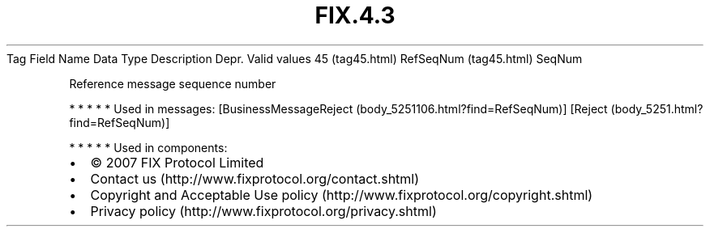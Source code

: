 .TH FIX.4.3 "" "" "Tag #45"
Tag
Field Name
Data Type
Description
Depr.
Valid values
45 (tag45.html)
RefSeqNum (tag45.html)
SeqNum
.PP
Reference message sequence number
.PP
   *   *   *   *   *
Used in messages:
[BusinessMessageReject (body_5251106.html?find=RefSeqNum)]
[Reject (body_5251.html?find=RefSeqNum)]
.PP
   *   *   *   *   *
Used in components:

.PD 0
.P
.PD

.PP
.PP
.IP \[bu] 2
© 2007 FIX Protocol Limited
.IP \[bu] 2
Contact us (http://www.fixprotocol.org/contact.shtml)
.IP \[bu] 2
Copyright and Acceptable Use policy (http://www.fixprotocol.org/copyright.shtml)
.IP \[bu] 2
Privacy policy (http://www.fixprotocol.org/privacy.shtml)
